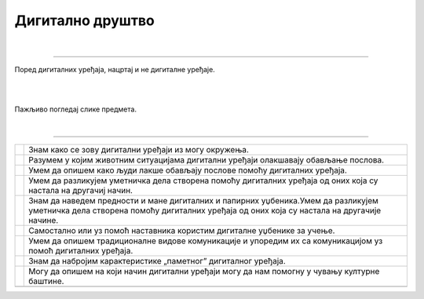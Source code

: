 Дигитално друштво
=================

.. |kv| image:: ../../_images/kv.png
            :height: 15px


.. infonote::

 .. image:: ../../_images/robot11.png
    :height: 120
    :align: left

 Поред задатака који проверавају твоје разумевање начина коришћења дигиталних уређаја у свакодневном животу, имаш прилику да 
 самостално процениш своје знање о животним ситуацијама у којима дигитални уређаји могу помоћи у обављању послова, о начинима настајања уметничких дела са и 
 без дигиталних уређаја, о предностима и манама дигиталних и папирних уџбеника, о начину на које дигитални уређаји могу да помогну 
 у чувању културне баштине, као и о разликама између традиционалних видова комуникације са комуникацијом уз помоћ дигиталних уређаја.

|

.. У радној свесци на страници **XX** cпоји бројеве и затим обој добијен предмет. Опиши назив предмета и како се користи?

.. image:: ../../_images/skrivena2.png
    :width: 500
    :align: center

----------

.. У радној свесци на страници **XX** нацртај и обој све предмете који могу да се налазе у собама. 
    
Поред дигиталних уређаја, нацртај и не дигиталне уређаје.

|

.. image:: ../../_images/kuca.png
   :width: 700
   :align: center 


.. questionnote::
 .. image:: ../../_images/robot12.png
    :height: 120
    :align: left

 Размисли колико ти дигитални уређаји помажу у свакодневном животу. Објасни на који начин ти ови уређаји помажу у свакодневном животу.

|

Пажљиво погледај слике предмета.

|

.. У радној свесци на страници **XX** заокружи зеленом бојом све дигиталне уређаје, а црвеном бојом све „паметне“ дигиталне уређаје. 
 Именуј само „паметне“ уређаје.

.. image:: ../../_images/uredjaji2.png
   :width: 700
   :align: center 

-------------------

..
   .. questionnote::

 Пажљиво прочитај тврдње. У радној свесци на страници XX обој квадратић зеленом бојом испред тврдњи о којима већ нешто знаш, 
 наранџастом бојом ако о тој теми желиш да научиш још нешто, а црвеном бојом ако је за тебе све то било ново али си сада нешто 
 научио/ла.

.. csv-table:: 
   :widths: auto
   :align: left

   "|kv|", "Знам како се зову дигитални уређаји из могу окружења."
   "|kv|", "Разумем у којим животним ситуацијама дигитални уређаји олакшавају обављање послова."
   "|kv|", "Умем да опишем како људи лакше обављају послове помоћу дигиталних уређаја."
   "|kv|", "Умем да разликујем уметничка дела створена помоћу дигиталних уређаја од оних која су настала на другачиј начин."
   "|kv|", "Знам да наведем предности и мане дигиталних и папирних уџбеника.Умем да разликујем уметничка дела створена помоћу дигиталних уређаја од оних која су настала на другачије начине."
   "|kv|", "Самостално или уз помоћ наставника користим дигиталне уџбенике за учење."
   "|kv|", "Умем да опишем традиционалне видове комуникације и упоредим их са комуникацијом уз помоћ дигиталних уређаја."
   "|kv|", "Знам да набројим карактеристике „паметног” дигиталног уређаја. "
   "|kv|", "Могу да опишем на који начин дигитални уређаји могу да нам помогну у чувању културне баштине."
   "", ""




 
 

 





